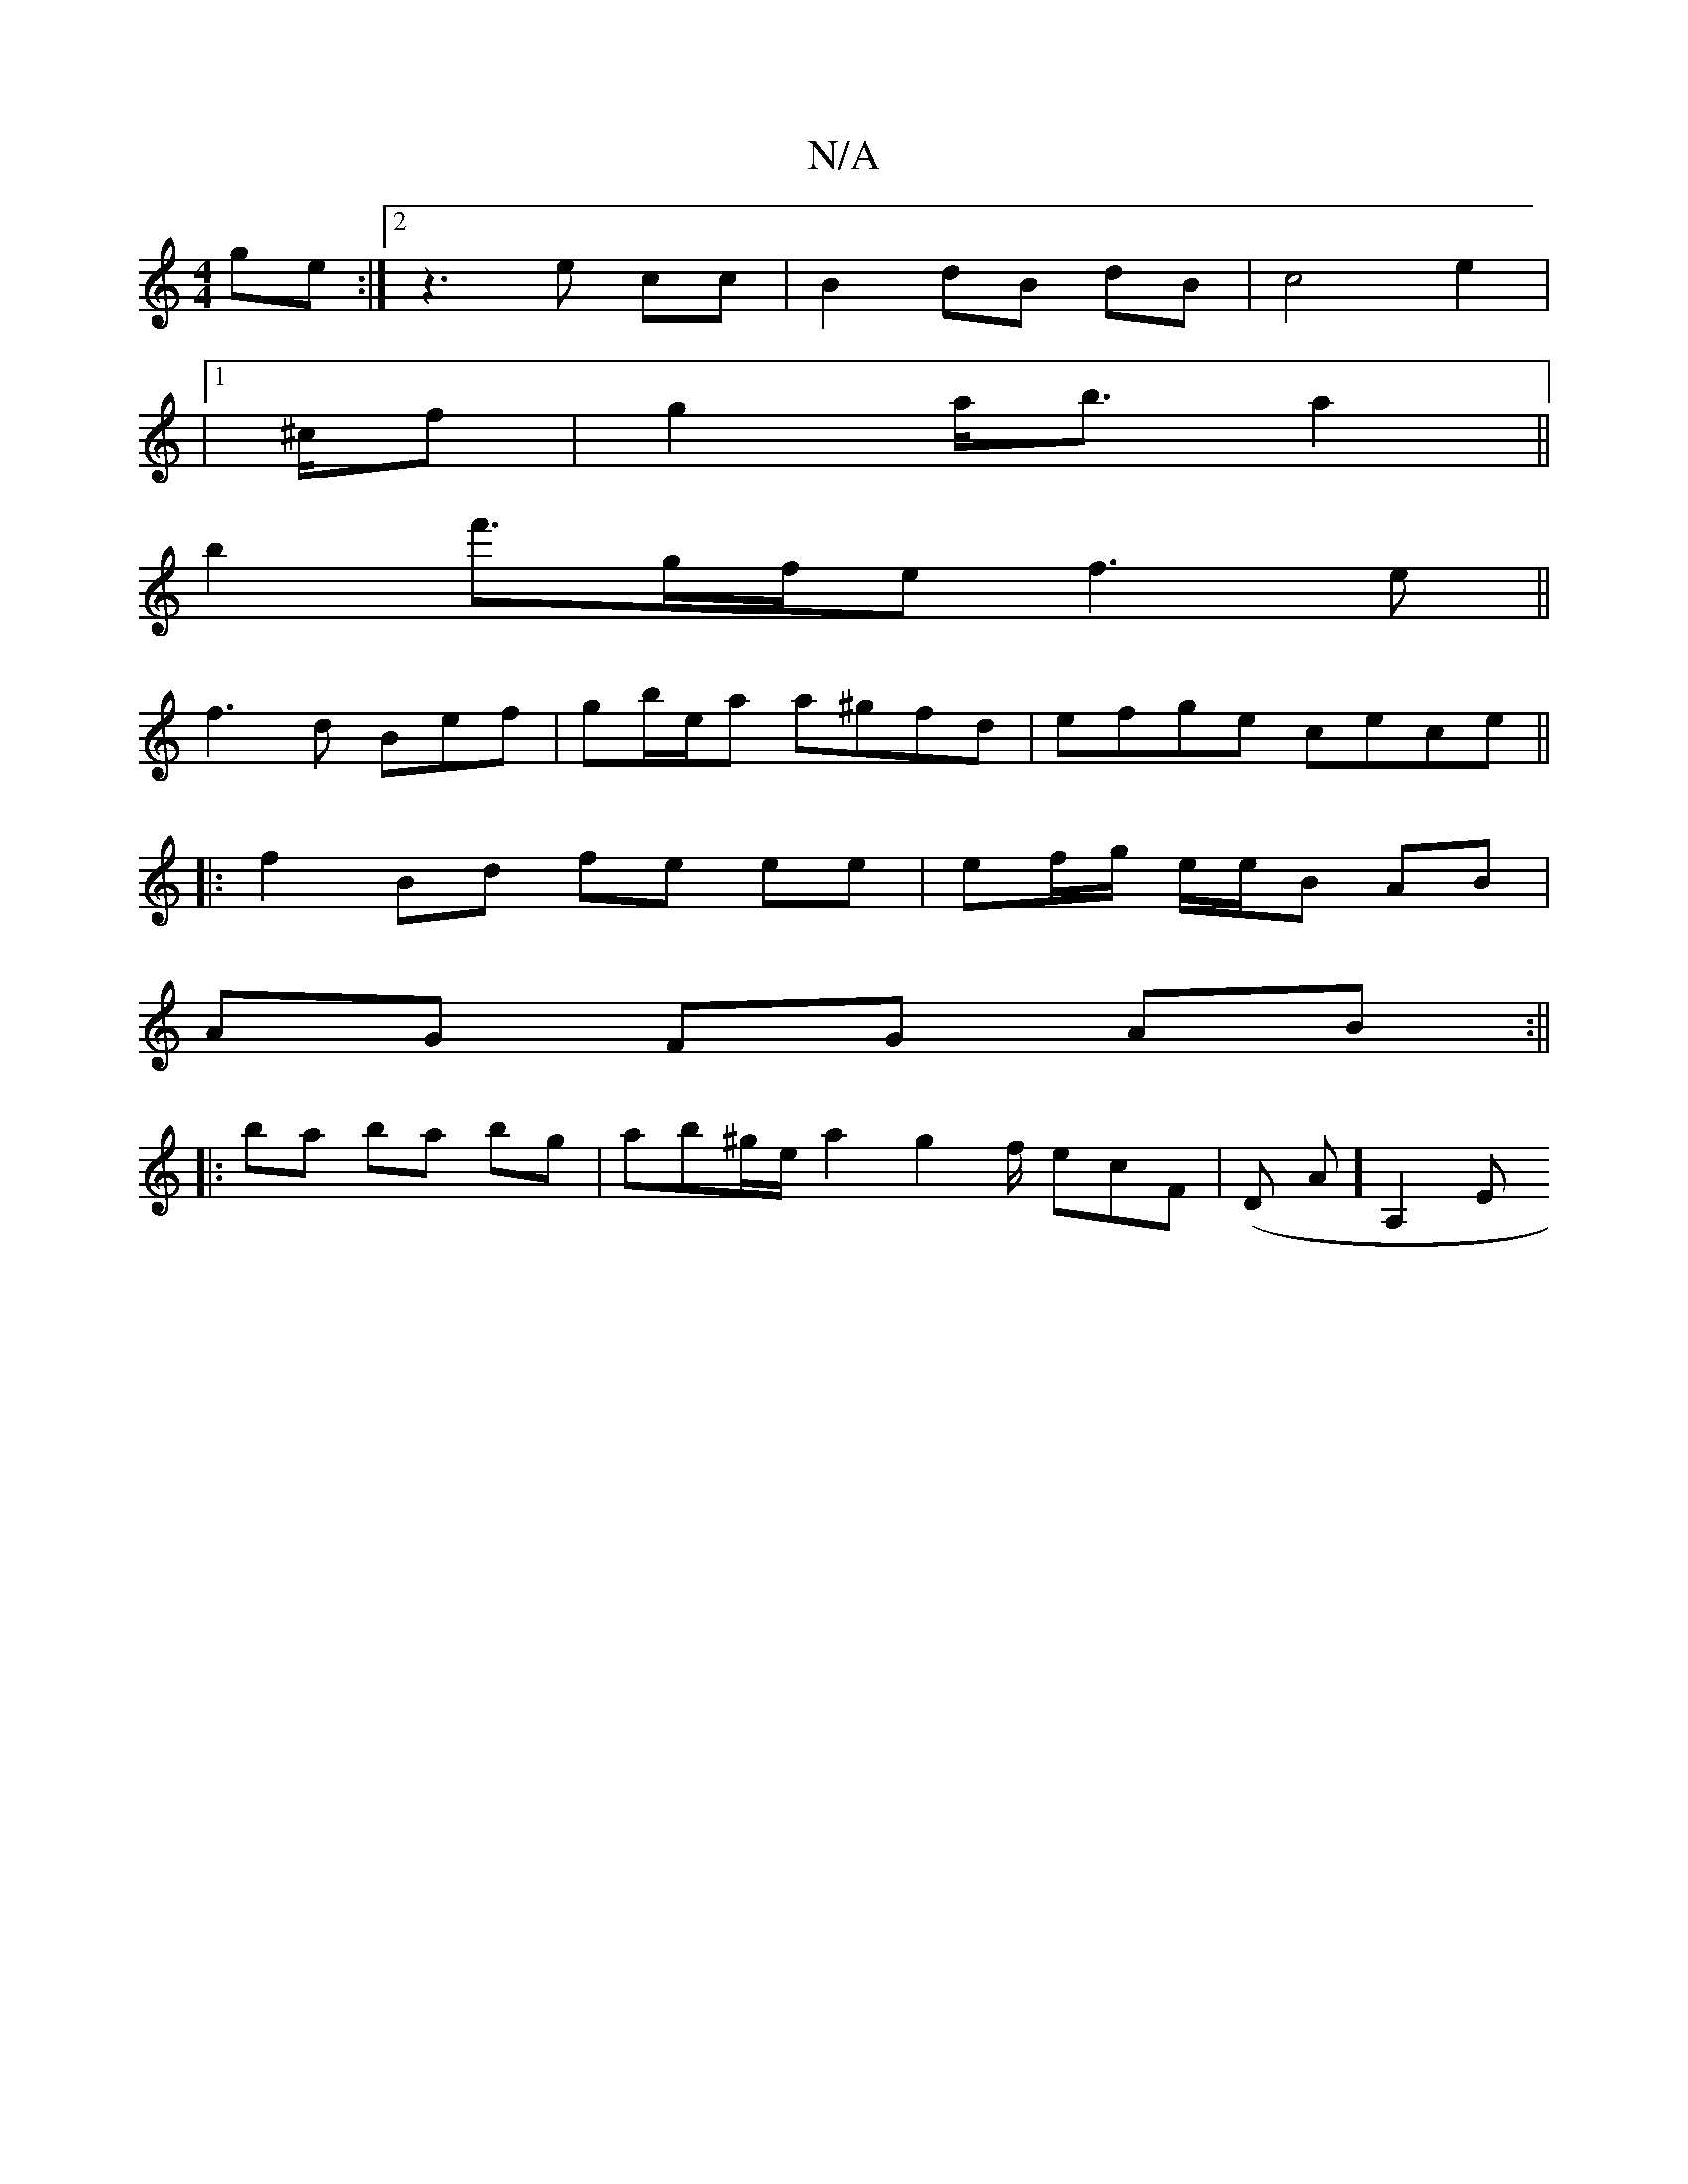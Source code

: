 X:1
T:N/A
M:4/4
R:N/A
K:Cmajor
ge :|2 z3 e cc|B2 dB dB|c4 e2 |
|1 ^c/f|g2 a<b a2 ||
b2 f'3/g/f/e f3e||
f3d Bef|gb/e/a a^gfd | efge cece ||
|:f2 Bd fe ee | ef/g/ e/e/B AB |
AG FG AB :|| 
|:ba ba bg | ab^g/e/ a2g2f/ ecF | (D A] A,2 E
